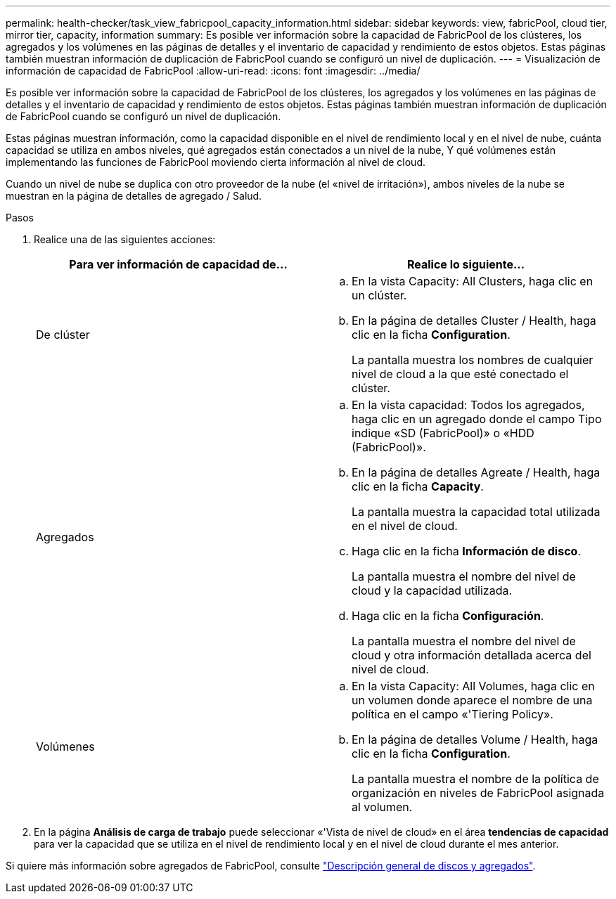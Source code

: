 ---
permalink: health-checker/task_view_fabricpool_capacity_information.html 
sidebar: sidebar 
keywords: view, fabricPool, cloud tier, mirror tier, capacity, information 
summary: Es posible ver información sobre la capacidad de FabricPool de los clústeres, los agregados y los volúmenes en las páginas de detalles y el inventario de capacidad y rendimiento de estos objetos. Estas páginas también muestran información de duplicación de FabricPool cuando se configuró un nivel de duplicación. 
---
= Visualización de información de capacidad de FabricPool
:allow-uri-read: 
:icons: font
:imagesdir: ../media/


[role="lead"]
Es posible ver información sobre la capacidad de FabricPool de los clústeres, los agregados y los volúmenes en las páginas de detalles y el inventario de capacidad y rendimiento de estos objetos. Estas páginas también muestran información de duplicación de FabricPool cuando se configuró un nivel de duplicación.

Estas páginas muestran información, como la capacidad disponible en el nivel de rendimiento local y en el nivel de nube, cuánta capacidad se utiliza en ambos niveles, qué agregados están conectados a un nivel de la nube, Y qué volúmenes están implementando las funciones de FabricPool moviendo cierta información al nivel de cloud.

Cuando un nivel de nube se duplica con otro proveedor de la nube (el «nivel de irritación»), ambos niveles de la nube se muestran en la página de detalles de agregado / Salud.

.Pasos
. Realice una de las siguientes acciones:
+
[cols="2*"]
|===
| Para ver información de capacidad de... | Realice lo siguiente... 


 a| 
De clúster
 a| 
.. En la vista Capacity: All Clusters, haga clic en un clúster.
.. En la página de detalles Cluster / Health, haga clic en la ficha *Configuration*.
+
La pantalla muestra los nombres de cualquier nivel de cloud a la que esté conectado el clúster.





 a| 
Agregados
 a| 
.. En la vista capacidad: Todos los agregados, haga clic en un agregado donde el campo Tipo indique «SD (FabricPool)» o «HDD (FabricPool)».
.. En la página de detalles Agreate / Health, haga clic en la ficha *Capacity*.
+
La pantalla muestra la capacidad total utilizada en el nivel de cloud.

.. Haga clic en la ficha *Información de disco*.
+
La pantalla muestra el nombre del nivel de cloud y la capacidad utilizada.

.. Haga clic en la ficha *Configuración*.
+
La pantalla muestra el nombre del nivel de cloud y otra información detallada acerca del nivel de cloud.





 a| 
Volúmenes
 a| 
.. En la vista Capacity: All Volumes, haga clic en un volumen donde aparece el nombre de una política en el campo «'Tiering Policy».
.. En la página de detalles Volume / Health, haga clic en la ficha *Configuration*.
+
La pantalla muestra el nombre de la política de organización en niveles de FabricPool asignada al volumen.



|===
. En la página *Análisis de carga de trabajo* puede seleccionar «'Vista de nivel de cloud» en el área *tendencias de capacidad* para ver la capacidad que se utiliza en el nivel de rendimiento local y en el nivel de cloud durante el mes anterior.


Si quiere más información sobre agregados de FabricPool, consulte https://docs.netapp.com/us-en/ontap/disks-aggregates/index.html["Descripción general de discos y agregados"].
